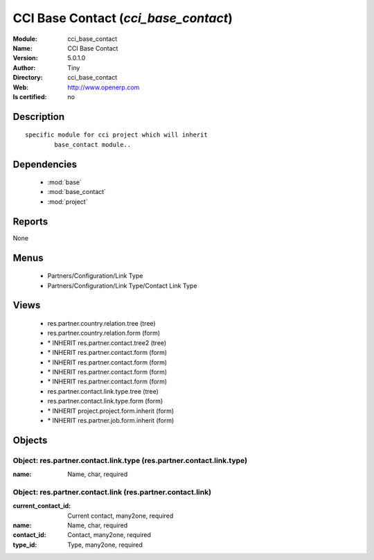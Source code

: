 
.. module:: cci_base_contact
    :synopsis: CCI Base Contact 
    :noindex:
.. 

.. raw:: html

    <link rel="stylesheet" href="../_static/hide_objects_in_sidebar.css" type="text/css" />

    <style>
      div.body p#module-cci_base_contact {
        display: none;
      }
    </style>

CCI Base Contact (*cci_base_contact*)
=====================================
:Module: cci_base_contact
:Name: CCI Base Contact
:Version: 5.0.1.0
:Author: Tiny
:Directory: cci_base_contact
:Web: http://www.openerp.com
:Is certified: no

Description
-----------

::

  specific module for cci project which will inherit
          base_contact module..

Dependencies
------------

 * :mod:`base`
 * :mod:`base_contact`
 * :mod:`project`

Reports
-------

None


Menus
-------

 * Partners/Configuration/Link Type
 * Partners/Configuration/Link Type/Contact Link Type

Views
-----

 * res.partner.country.relation.tree (tree)
 * res.partner.country.relation.form (form)
 * \* INHERIT res.partner.contact.tree2 (tree)
 * \* INHERIT res.partner.contact.form (form)
 * \* INHERIT res.partner.contact.form (form)
 * \* INHERIT res.partner.contact.form (form)
 * \* INHERIT res.partner.contact.form (form)
 * res.partner.contact.link.type.tree (tree)
 * res.partner.contact.link.type.form (form)
 * \* INHERIT project.project.form.inherit (form)
 * \* INHERIT res.partner.job.form.inherit (form)


Objects
-------

Object: res.partner.contact.link.type (res.partner.contact.link.type)
#####################################################################



:name: Name, char, required




Object: res.partner.contact.link (res.partner.contact.link)
###########################################################



:current_contact_id: Current contact, many2one, required





:name: Name, char, required





:contact_id: Contact, many2one, required





:type_id: Type, many2one, required


